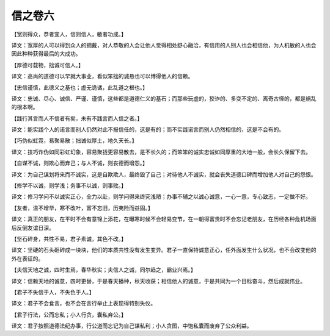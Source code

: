 信之卷六
-------
【宽则得众，恭者宜人，信则信人，敏者功成。】

译文：宽厚的人可以得到众人的拥戴，对人恭敬的人会让他人觉得相处舒心融洽，有信用的人别人也会相信他，为人机敏的人也会因此种种获得最后的大成功。

【厚德可载物，拙诚可信人。】

译文：高尚的道德可以早就大事业，看似笨拙的诚恳也可以博得他人的信赖。

【忠信谨慎，此德义之基也；虚无诡谲，此乱道之根也。】

译文：忠诚、尽心、诚信、严谨、谨慎，这些都是道德仁义的基石；而那些玩虚的，狡诈的、多变不定的、离奇古怪的，都是祸乱的根本啊。

【践行其言而人不信者有矣，未有不践言而人信之者。】

译文：能实践个人的诺言而别人仍然对此不报信任的，这是有的；而不实践诺言而别人仍然相信的，这是不会有的。

【巧伪似虹霓，易聚易散；拙诚似厚土，地久天长。】

译文：技巧诈伪如同彩虹幻象，容易聚拢更容易散去，是不长久的；而笨笨的诚实忠诚如同厚重的大地一般，会长久保留下去。

【自谋不诚，则欺心而弃己；与人不诚，则丧德而增怨。】

译文：为自己谋划将来而不诚实，这是自欺欺人，最终毁了自己；对待他人不诚实，就会丧失道德口碑而增加他人对自己的怨恨。

【修学不以诚，则学浅；务事不以诚，则事败。】

译文：修习学问不以诚实正心，全力以赴，则学问得来终究浅陋；办事不辅之以诚心诚意，一心一意，专心致志，一定做不好。

【友者，温不增华，寒不改叶，富不忘旧，历夷险而益固。】

译文：真正的朋友，在平时不会有意锦上添花，在曝寒时候不会轻易变节，在一朝得富贵时不会忘记老朋友，在历经各种危机场面后反倒友谊日深。

【坚石碎身，共性不易，君子素诚，其色不改。】

译文：坚硬的石头砸碎成一块块，他们的本质共性没有发生变异。君子一直保持诚意正心，任外面发生什么状况，也不会改变他的外在表征的。

【夫信天地之诚，四时生焉，春华秋实；夫信人之诚，同尔趋之，霸业兴焉。】

译文：信赖天地的诚意，四时更替，于是春天播种，秋天收获；相信他人的诚意，于是共同为一个目标奋斗，然后成就伟业。

【君子不失信于人，不失色于人。】

译文：君子不会食言，也不会在言行举止上表现得特别失仪。

【君子行法，公而忘私；小人行贪，囊私弃公。】

译文：君子按照道德法纪办事，行公道而忘记为自己谋私利；小人贪图，中饱私囊而废弃了公众利益。
